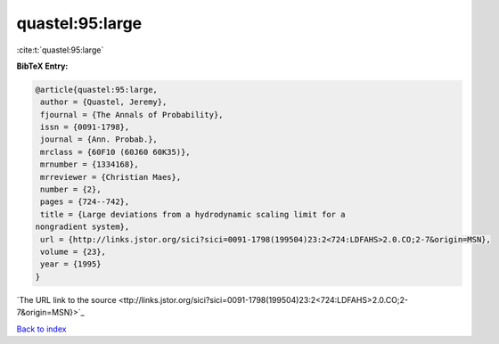 quastel:95:large
================

:cite:t:`quastel:95:large`

**BibTeX Entry:**

.. code-block:: bibtex

   @article{quastel:95:large,
    author = {Quastel, Jeremy},
    fjournal = {The Annals of Probability},
    issn = {0091-1798},
    journal = {Ann. Probab.},
    mrclass = {60F10 (60J60 60K35)},
    mrnumber = {1334168},
    mrreviewer = {Christian Maes},
    number = {2},
    pages = {724--742},
    title = {Large deviations from a hydrodynamic scaling limit for a
   nongradient system},
    url = {http://links.jstor.org/sici?sici=0091-1798(199504)23:2<724:LDFAHS>2.0.CO;2-7&origin=MSN},
    volume = {23},
    year = {1995}
   }
`The URL link to the source <ttp://links.jstor.org/sici?sici=0091-1798(199504)23:2<724:LDFAHS>2.0.CO;2-7&origin=MSN}>`_


`Back to index <../By-Cite-Keys.html>`_
